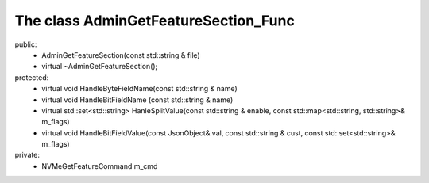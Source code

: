 =====================================
The class AdminGetFeatureSection_Func 
=====================================

public:
   - AdminGetFeatureSection(const std::string & file)
   
   - virtual ~AdminGetFeatureSection();

protected:
   - virtual void HandleByteFieldName(const std::string & name)
   
   - virtual void HandleBitFieldName (const std::string & name)

   - virtual std::set<std::string> HanleSplitValue(const std::string & enable, const std::map<std::string, std::string>& m_flags)

   - virtual void HandleBitFieldValue(const JsonObject& val, const std::string & cust, const std::set<std::string>& m_flags)

private:
   - NVMeGetFeatureCommand m_cmd




   
   
   
   
